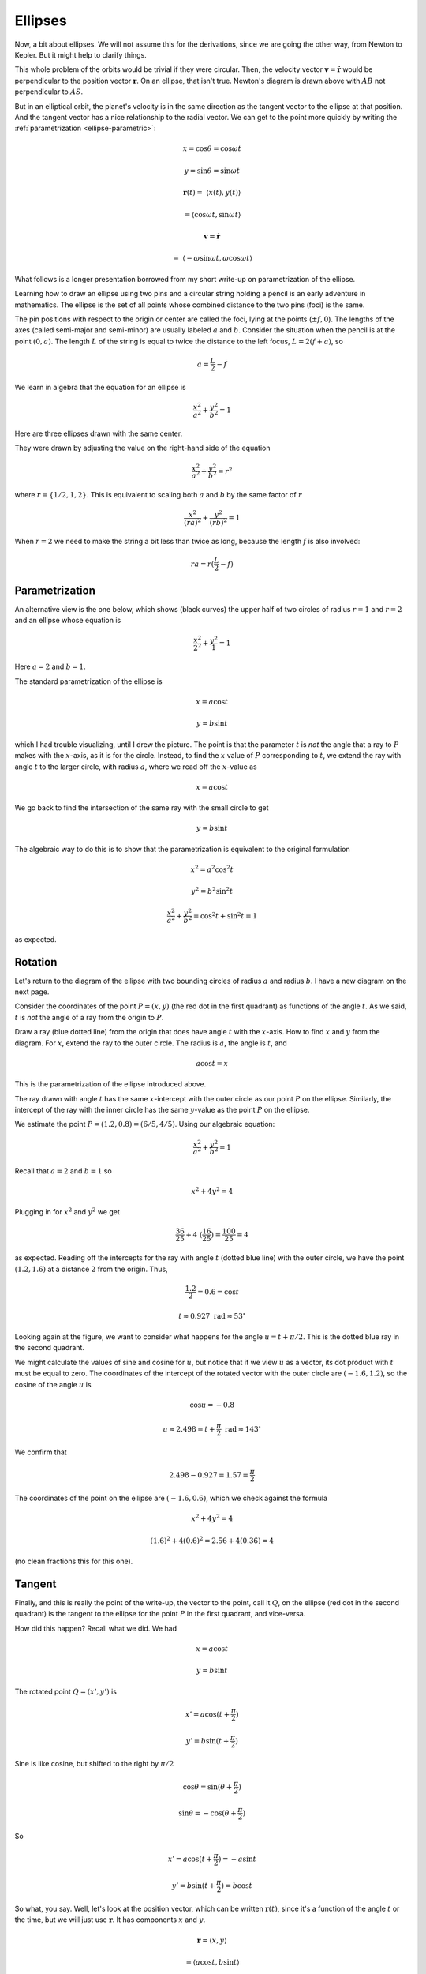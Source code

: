 .. _kepler-ellipses-more:

########
Ellipses
########

Now, a bit about ellipses.  We will not assume this for the derivations, since we are going the other way, from Newton to Kepler.  But it might help to clarify things.

This whole problem of the orbits would be trivial if they were circular.  Then, the velocity vector :math:`\mathbf{v} = \dot{\mathbf{r}}` would be perpendicular to the position vector :math:`\mathbf{r}`.  On an ellipse, that isn't true.  Newton's diagram is drawn above with :math:`AB` not perpendicular to :math:`AS`.

But in an elliptical orbit, the planet's velocity is in the same direction as the tangent vector to the ellipse at that position.  And the tangent vector has a nice relationship to the radial vector.  We can get to the point more quickly by writing the :ref:`parametrization <ellipse-parametric>`:

.. math::

    x = \cos \theta = \cos \omega t 

    y = \sin \theta = \sin \omega t 

    \mathbf{r}(t) = \ \langle x(t),y(t) \rangle

    = \langle \cos \omega t ,\sin \omega t \rangle 

    \mathbf{v} = \dot{\mathbf{r}} 

    = \ \langle -\omega \sin \omega t, \omega \cos \omega t \rangle 

What follows is a longer presentation borrowed from my short write-up on parametrization of the ellipse.

.. image:: /figs/ellipse_draw.png
   :scale: 50 %

Learning how to draw an ellipse using two pins and a circular string holding a pencil is an early adventure in mathematics.  The ellipse is the set of all points whose combined distance to the two pins (foci) is the same.

.. image:: /figs/ellipse_wikipedia.png
   :scale: 50 %

The pin positions with respect to the origin or center are called the foci, lying at the points (:math:`\pm f,0`).  The lengths of the axes (called semi-major and semi-minor) are usually labeled :math:`a` and :math:`b`.  Consider the situation when the pencil is at the point :math:`(0,a)`.  The length :math:`L` of the string is equal to twice the distance to the left focus, :math:`L = 2(f+a)`, so

.. math::

    a = \frac{L}{2} - f 

We learn in algebra that the equation for an ellipse is

.. math::

    \frac{x^2}{a^2} + \frac{y^2}{b^2} = 1 

Here are three ellipses drawn with the same center.

.. image:: /figs/ellipses_three.png
   :scale: 50 %

They were drawn by adjusting the value on the right-hand side of the equation

.. math::

    \frac{x^2}{a^2} + \frac{y^2}{b^2} = r^2 

where :math:`r = \{ 1/2,1,2 \}`.  This is equivalent to scaling both :math:`a` and :math:`b` by the same factor of :math:`r`

.. math::

    \frac{x^2}{(ra)^2} + \frac{y^2}{(rb)^2} = 1 

When :math:`r=2` we need to make the string a bit less than twice as long, because the length :math:`f` is also involved:

.. math::

    ra = r(\frac{L}{2} - f) 

===============
Parametrization
===============

An alternative view is the one below, which shows (black curves) the upper half of two circles of radius :math:`r=1` and :math:`r=2` and an ellipse whose equation is

.. math::

    \frac{x^2}{2^2} + \frac{y^2}{1} = 1 

.. image:: /figs/p_ellipse.png
   :scale: 50 %

Here :math:`a=2` and :math:`b=1`.

The standard parametrization of the ellipse is

.. math::

    x = a \cos t 

    y = b \sin t 

which I had trouble visualizing, until I drew the picture.  The point is that the parameter :math:`t` is *not* the angle that a ray to :math:`P` makes with the :math:`x`-axis, as it is for the circle.  Instead, to find the :math:`x` value of :math:`P` corresponding to :math:`t`, we extend the ray with angle :math:`t` to the larger circle, with radius :math:`a`, where we read off the :math:`x`-value as

.. math::

    x=a \cos t 

We go back to find the intersection of the same ray with the small circle to get

.. math::

    y = b \sin t 

The algebraic way to do this is to show that the parametrization is equivalent to the original formulation

.. math::

    x^2 = a^2 \cos^2 t 

    y^2 = b^2 \sin^2 t 

    \frac{x^2}{a^2} + \frac{y^2}{b^2} = \cos^2 t + \sin^2 t = 1 

as expected.

========
Rotation
========

Let's return to the diagram of the ellipse with two bounding circles of radius :math:`a` and radius :math:`b`.  I have a new diagram on the next page.

Consider the coordinates of the point :math:`P=(x,y)` (the red dot in the first quadrant) as functions of the angle :math:`t`.  As we said, :math:`t` is *not* the angle of a ray from the origin to :math:`P`.

Draw a ray (blue dotted line) from the origin that does have angle :math:`t` with the :math:`x`-axis.  How to find :math:`x` and :math:`y` from the diagram.  For :math:`x`, extend the ray to the outer circle.  The radius is :math:`a`, the angle is :math:`t`, and

.. math::

    a \cos t = x 

This is the parametrization of the ellipse introduced above.

.. image:: /figs/ellipse_fancy.png
   :scale: 50 %

The ray drawn with angle :math:`t` has the same :math:`x`-intercept with the outer circle as our point :math:`P` on the ellipse.  Similarly, the intercept of the ray with the inner circle has the same :math:`y`-value as the point :math:`P` on the ellipse.

We estimate the point :math:`P=(1.2,0.8)=(6/5,4/5)`.  Using our algebraic equation:

.. math::

    \frac{x^2}{a^2} + \frac{y^2}{b^2} = 1 

Recall that :math:`a=2` and :math:`b=1` so

.. math::

    x^2 + 4y^2 = 4 

Plugging in for :math:`x^2` and :math:`y^2` we get

.. math::

    \frac{36}{25} + 4 \ (\frac{16}{25}) = \frac{100}{25} = 4 

as expected.  Reading off the intercepts for the ray with angle :math:`t` (dotted blue line) with the outer circle, we have the point :math:`(1.2,1.6)` at a distance :math:`2` from the origin.  Thus,

.. math::

    \frac{1.2}{2} = 0.6 = \cos t 

    t \approx 0.927\ \text{rad} \approx 53^{\circ} 

Looking again at the figure, we want to consider what happens for the angle :math:`u = t + \pi/2`.  This is the dotted blue ray in the second quadrant.

We might calculate the values of sine and cosine for :math:`u`, but notice that if we view :math:`u` as a vector, its dot product with :math:`t` must be equal to zero.  The coordinates of the intercept of the rotated vector with the outer circle are :math:`(-1.6,1.2)`, so the cosine of the angle :math:`u` is

.. math::

    \cos u = -0.8 

    u \approx 2.498 = t + \frac{\pi}{2} \ \text{rad} \approx 143^{\circ} 

We confirm that

.. math::

    2.498 - 0.927 = 1.57 = \frac{\pi}{2} 

The coordinates of the point on the ellipse are :math:`(-1.6,0.6)`, which we check against the formula

.. math::

    x^2 + 4y^2 = 4 

    (1.6)^2 + 4(0.6)^2 = 2.56 + 4(0.36) = 4 

(no clean fractions this for this one).

=======
Tangent
=======

Finally, and this is really the point of the write-up, the vector to the point, call it :math:`Q`, on the ellipse (red dot in the second quadrant) is the tangent to the ellipse for the point :math:`P` in the first quadrant, and vice-versa.

How did this happen?  Recall what we did.  We had

.. math::

    x = a \cos t 

    y = b \sin t 

The rotated point :math:`Q = (x',y')` is

.. math::

    x' = a \cos (t + \frac{\pi}{2}) 

    y' = b \sin (t + \frac{\pi}{2}) 

.. image:: /figs/sine_cosine_wikipedia.png
   :scale: 50 %

Sine is like cosine, but shifted to the right by :math:`\pi/2`

.. math::

    \cos \theta = \sin (\theta + \frac{\pi}{2}) 

    \sin \theta = - \cos (\theta + \frac{\pi}{2}) 

So

.. math::

    x' = a \cos (t + \frac{\pi}{2}) = -a \sin t 

    y' = b \sin (t + \frac{\pi}{2}) = b \cos t 

So what, you say.  Well, let's look at the position vector, which can be written :math:`\mathbf{r}(t)`, since it's a function of the angle :math:`t` or the time, but we will just use :math:`\mathbf{r}`.  It has components :math:`x` and :math:`y`.

.. math::

    \mathbf{r} = \langle x,y \rangle
    
    = \langle a \cos t,b \sin t \rangle

Now, the tangent to the ellipse is precisely the direction in which a particle at :math:`(x,y)` is currently moving on the ellipse.  The tangent vector points in the same direction as the velocity vector, but :math:`\mathbf{v}` is the time-derivative of the position vector.

.. math::

    \mathbf{v} = \frac{d\mathbf{r}}{dt} = \ \langle \frac{dx}{dt}, \frac{dy}{dt} \rangle \ 
    
    = \ \langle -a \sin t,b \cos t \rangle 
    
    = \ \langle x',y' \rangle 

And that's the point.   :)
